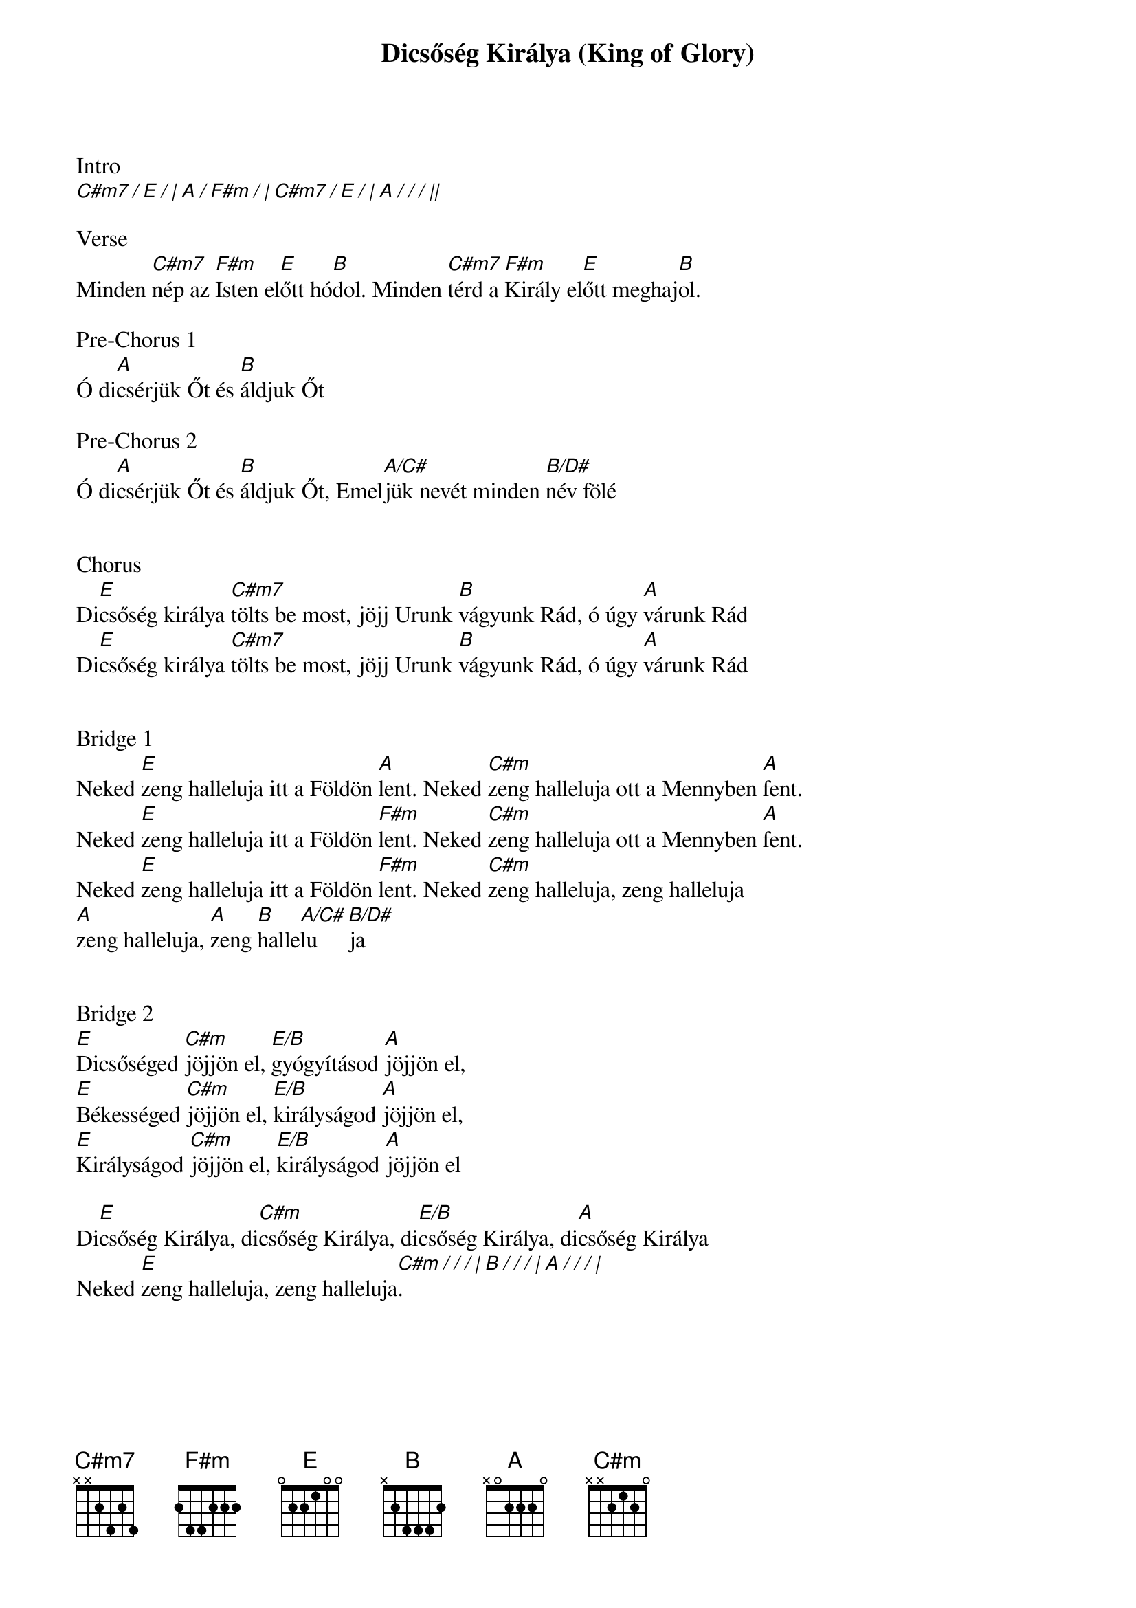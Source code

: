 {title: Dicsőség Királya (King of Glory)}
{key: E}
{tempo: 55}
{time: 12/8}
{duration: 270}


Intro
[C#m7 / E / | A / F#m / | C#m7 / E / | A / / / ||]

Verse
Minden [C#m7]nép az [F#m]Isten el[E]őtt hó[B]dol. Minden [C#m7]térd a [F#m]Király el[E]őtt meghaj[B]ol.

Pre-Chorus 1
Ó di[A]csérjük Őt és [B]áldjuk Őt

Pre-Chorus 2
Ó di[A]csérjük Őt és [B]áldjuk Őt, Emel[A/C#]jük nevét minden [B/D#]név fölé


Chorus
Di[E]csőség királya [C#m7]tölts be most, jöjj Urunk [B]vágyunk Rád, ó úgy [A]várunk Rád
Di[E]csőség királya [C#m7]tölts be most, jöjj Urunk [B]vágyunk Rád, ó úgy [A]várunk Rád


Bridge 1
Neked [E]zeng halleluja itt a Földön [A]lent. Neked [C#m]zeng halleluja ott a Mennyben [A]fent.
Neked [E]zeng halleluja itt a Földön [F#m]lent. Neked [C#m]zeng halleluja ott a Mennyben [A]fent.
Neked [E]zeng halleluja itt a Földön [F#m]lent. Neked [C#m]zeng halleluja, zeng halleluja
[A]zeng halleluja, [A]zeng [B]halle[A/C#]lu[B/D#]ja


Bridge 2
[E]Dicsőséged [C#m]jöjjön el, [E/B]gyógyításod [A]jöjjön el,
[E]Békességed [C#m]jöjjön el, [E/B]királyságod [A]jöjjön el,
[E]Királyságod [C#m]jöjjön el, [E/B]királyságod [A]jöjjön el

Di[E]csőség Királya, di[C#m]csőség Királya, di[E/B]csőség Királya, di[A]csőség Királya
Neked [E]zeng halleluja, zeng halleluja[C#m / / / | B / / / | A / / / |].
